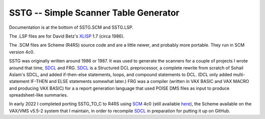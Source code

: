 SSTG -- Simple Scanner Table Generator
@@@@@@@@@@@@@@@@@@@@@@@@@@@@@@@@@@@@@@

Documentation is at the bottom of SSTG.SCM and SSTG.LSP.  

The .LSP files are for David Betz's XLISP_ 1.7 (circa 1986).

The .SCM files are Scheme (R4RS) source code and are a little newer,
and probably more portable.  They run in SCM version 4c0.

SSTG was originally written around 1986 or 1987.  It was used to
generate the scanners for a couple of projects I wrote around that
time, SDCL_ and FRG.  SDCL_ is a Structured DCL preprocessor, a
complete rewrite from scratch of Sohail Aslam's SDCL, and added
if-then-else statements, loops, and compound statements to DCL.  (DCL
only added multi-statement IF-THEN and ELSE statements somewhat
later.)  FRG was a compiler (written in VAX BASIC and VAX MACRO and
producing VAX BASIC) for a a report generation language that used
POISE DMS files as input to produce spreadsheet-like summaries.

In early 2022 I completed porting SSTG_TO_C to R4RS using SCM_ 4c0
(still available here_), the Scheme available on the VAX/VMS v5.5-2
system that I maintain, in order to recompile SDCL_ in preparation for
putting it up on GitHub.


.. _XLISP: http://www.softwarepreservation.org/projects/LISP/xlisp
.. _SDCL: https://github.com/tkurtbond/sdcl
.. _SCM: https://people.csail.mit.edu/jaffer/SCM.html
.. _here: http://groups.csail.mit.edu/mac/ftpdir/scm/OLD/
